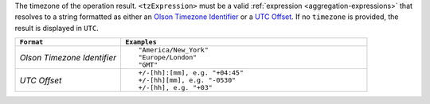 The timezone of the operation result. ``<tzExpression>`` must be a 
valid :ref:`expression <aggregation-expressions>` that resolves to a
string formatted as either an `Olson Timezone Identifier
<https://en.wikipedia.org/wiki/List_of_tz_database_time_zones>`_ or a
`UTC Offset <https://en.wikipedia.org/wiki/List_of_UTC_time_offsets>`_.
If no ``timezone`` is provided, the result is displayed in ``UTC``.

.. list-table::
   :header-rows: 1
   :widths: 30 70

   * - ``Format``
     - ``Examples``

   * - `Olson Timezone Identifier`

     - ::

         "America/New_York"
         "Europe/London"
         "GMT"

   * - `UTC Offset`

     - ::

         +/-[hh]:[mm], e.g. "+04:45"
         +/-[hh][mm], e.g. "-0530"
         +/-[hh], e.g. "+03"
